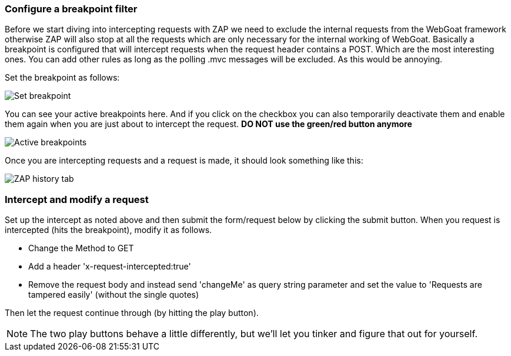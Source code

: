 
=== Configure a breakpoint filter
Before we start diving into intercepting requests with ZAP we need to exclude the internal requests from the WebGoat
framework otherwise ZAP will also stop at all the requests which are only necessary for the internal working of WebGoat.
Basically a breakpoint is configured that will intercept requests when the request header contains a POST. Which are the most interesting ones. You can add other rules as long as the polling .mvc messages will be excluded. As this would be annoying.

Set the breakpoint as follows:

image::images/breakpoint.png[Set breakpoint,style="lesson-image"]

You can see your active breakpoints here. And if you click on the checkbox you can also temporarily deactivate them and enable them again when you are just about to intercept the request. *DO NOT use the green/red button anymore*

image::images/breakpoint2.png[Active breakpoints,style="lesson-image"]

Once you are intercepting requests and a request is made, it should look something like this:

image::images/proxy-intercept-details.png[ZAP history tab,style="lesson-image"]

=== Intercept and modify a request

Set up the intercept as noted above and then submit the form/request below by clicking the submit button. When you request is intercepted (hits the breakpoint),
modify it as follows.

* Change the Method to GET
* Add a header 'x-request-intercepted:true'
* Remove the request body and instead send 'changeMe' as query string parameter and set the value to 'Requests are tampered easily' (without the single quotes)

Then let the request continue through (by hitting the play button).

NOTE: The two play buttons behave a little differently, but we'll let you tinker and figure that out for yourself.